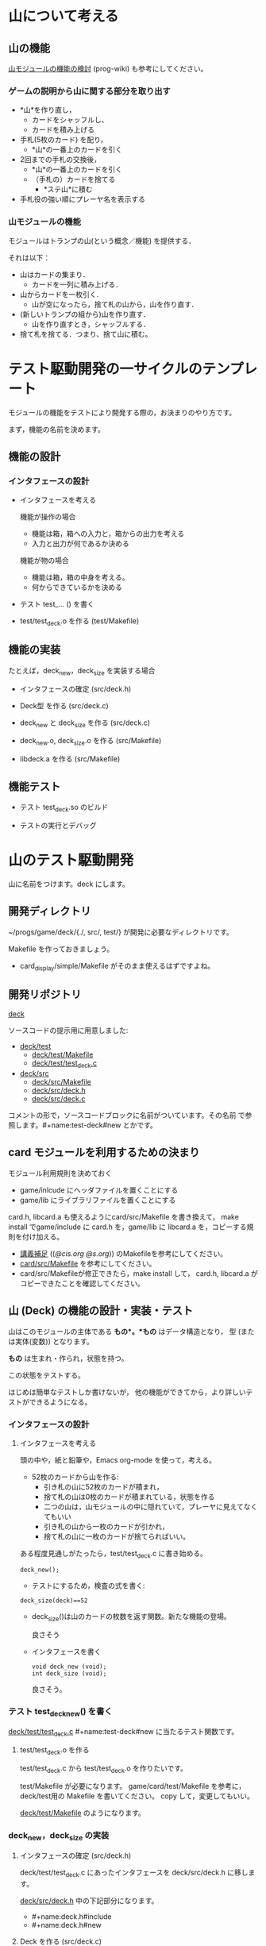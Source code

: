 * 山について考える

** 山の機能
 
   [[http://wiki.cis.iwate-u.ac.jp/~wiki/prog.cgi?山モジュールの機能の検討][山モジュールの機能の検討]] (prog-wiki) も参考にしてください。

*** ゲームの説明から山に関する部分を取り出す
   
     - *山*を作り直し，
       - カードをシャッフルし、
       - カードを積み上げる

     - 手札(5枚のカード) を配り，
       - *山*の一番上のカードを引く

     - 2回までの手札の交換後，
       - *山*の一番上のカードを引く
       - （手札の）カードを捨てる
         - *ステ山*に積む

     - 手札役の強い順にプレーヤ名を表示する 

*** 山モジュールの機能

    モジュールはトランプの山(という概念／機能) を提供する． 

    それは以下：
    - 山はカードの集まり．
      - カードを一列に積み上げる．
    - 山からカードを一枚引く.
      - 山が空になったら，捨て札の山から，山を作り直す．
    - (新しいトランプの組から)山を作り直す．
      -  山を作り直すとき，シャッフルする．
    - 捨て札を捨てる．つまり、捨て山に積む。

* テスト駆動開発の一サイクルのテンプレート
  
  モジュールの機能をテストにより開発する際の，お決まりのやり方です。

  まず，機能の名前を決めます。

** 機能の設計

*** インタフェースの設計
   - インタフェースを考える

     機能が操作の場合
     - 機能は箱，箱への入力と，箱からの出力を考える
     - 入力と出力が何であるか決める

     機能が物の場合
     - 機能は箱，箱の中身を考える。
     - 何からできているかを決める

  - テスト test_... () を書く

  - test/test_deck.o を作る (test/Makefile)
     

** 機能の実装

   たとえば，deck_new，deck_size を実装する場合

   - インタフェースの確定 (src/deck.h)

   - Deck型 を作る (src/deck.c)
     
   - deck_new と deck_size を作る (src/deck.c)

   - deck_new.o, deck_size.o を作る (src/Makefile)

   - libdeck.a を作る (src/Makefile)

** 機能テスト

   - テスト test_deck.so のビルド

   - テストの実行とデバッグ


* 山のテスト駆動開発

  山に名前をつけます。deck にします。

** 開発ディレクトリ

   ~/progs/game/deck/{./, src/, test/} が開発に必要なディレクトリです。

   Makefile を作っておきましょう。
   - card_display/simple/Makefile がそのまま使えるはずですよね。

** 開発リポジトリ

   [[http://wiki.cis.iwate-u.ac.jp/svn/prog/2015/progs/game/deck][deck]]

   ソースコードの提示用に用意しました:

   - [[http://wiki.cis.iwate-u.ac.jp/svn/prog/2015/progs/game/deck/test][deck/test]]
     - [[http://wiki.cis.iwate-u.ac.jp/svn/prog/2015/progs/game/deck/test/Makefile][deck/test/Makefile]]
     - [[http://wiki.cis.iwate-u.ac.jp/svn/prog/2015/progs/game/deck/test/test_deck.c][deck/test/test_deck.c]]
   - [[http://wiki.cis.iwate-u.ac.jp/svn/prog/2015/progs/game/deck/src][deck/src]]
     - [[http://wiki.cis.iwate-u.ac.jp/svn/prog/2015/progs/game/deck/src/Makefiel][deck/src/Makefile]]
     - [[http://wiki.cis.iwate-u.ac.jp/svn/prog/2015/progs/game/deck/src/deck.h][deck/src/deck.h]]
     - [[http://wiki.cis.iwate-u.ac.jp/svn/prog/2015/progs/game/deck/src/deck.c][deck/src/deck.c]]

   コメントの形で，ソースコードブロックに名前がついています。その名前
   で参照します。#+name:test-deck#new とかです。

** card モジュールを利用するための決まり

    モジュール利用規則を決めておく
    - game/inlcude にヘッダファイルを置くことにする
    - game/lib にライブラリファイルを置くことにする

    card.h, libcard.a も使えるようにcard/src/Makefile を書き換えて，
    make install でgame/include に card.h を，game/lib に libcard.a
    を，コピーする規則を付け加える。

    - [[http://wiki.cis.iwate-u.ac.jp/~suzuki/lects/prog/lects/supplyments.html][講義補足]] (([[file+emacs:~suzuki/lects/prog/lects/supplyments.org][@cis.org]] [[file+emacs:~/COMM/Lects/prog/site/lects/supplyments.org][@s.org]])) のMakefileを参考にしてください。
    - [[http://wiki.cis.iwate-u.ac.jp/svn/prog/2015/progs/game/card/src/Makefile][card/src/Makefile]] を参考にしてください。
    - card/src/Makefileが修正できたら，make install して，
      card.h, libcard.a がコピーできたことを確認してください。

** 山 (Deck) の機能の設計・実装・テスト

   山はこのモジュールの主体である *もの*。*もの* はデータ構造となり，
   型 (または実体(変数)) となります。

   *もの* は生まれ・作られ，状態を持つ。

   この状態をテストする。

   はじめは簡単なテストしか書けないが，
   他の機能ができてから，より詳しいテストができるようになる。
   
*** インタフェースの設計
**** インタフェースを考える

     頭の中や，紙と鉛筆や，Emacs org-mode を使って，考える。

     - 52枚のカードから山を作る:
       - 引き札の山に52枚のカードが積まれ，
       - 捨て札の山は0枚のカードが積まれている，状態を作る
       - 二つの山は，山モジュールの中に隠れていて，プレーヤに見えてなくてもいい
       - 引き札の山から一枚のカードが引かれ，
       - 捨て札の山に一枚のカードが捨てらればいい。

     ある程度見通しがたったら，test/test_deck.c に書き始める。

     : deck_new();

     - テストにするため，検査の式を書く:

     : deck_size(deck)==52

       - deck_size()は山のカードの枚数を返す関数。新たな機能の登場。

         良さそう

     - インタフェースを書く

       : void deck_new (void);
       : int deck_size (void);

       良さそう。

*** テスト test_deck_new() を書く

   [[http://wiki.cis.iwate-u.ac.jp/svn/prog/2015/progs/game/deck/test/test_deck.c][deck/test/test_deck.c]]  #+name:test-deck#new に当たるテスト関数です。
      
**** test/test_deck.o を作る

     test/test_deck.c から test/test_deck.o を作りたいです。

     test/Makefile が必要になります。
     game/card/test/Makefile を参考に，deck/test用の Makefile を書いてください。
     copy して，変更してもいい。
 
     [[http://wiki.cis.iwate-u.ac.jp/svn/prog/2015/progs/game/deck/test/Makefile][deck/test/Makefile]] のようになります。

*** deck_new，deck_size の実装

**** インタフェースの確定 (src/deck.h)

     deck/test/test_deck.c にあったインタフェースを
     deck/src/deck.h に移します。

     [[http://wiki.cis.iwate-u.ac.jp/svn/prog/2015/progs/game/deck/src/deck.h][deck/src/deck.h]] 中の下記部分になります。
     - #+name:deck.h#include
     - #+name:deck.h#new

**** Deck を作る (src/deck.c)
     山の型と実体を作ります。

    - 52枚のカードから山を作る:
      - 引き札の山に52枚のカードが積まれ，
      - 捨て札の山は0枚のカードが積まれている，状態を作る
      - 二つの山は，山モジュールの中に隠れていて，プレーヤに見えてなくてもいい

    なので，
    - 山は構造体 
      : struct _Deck {};
    - 52枚のカードが積まれ
      : # include <Card>
      : struct _Deck {Card cards[52];};
    - 0枚のカードが積まれている，状態
      : # include <Card>
      : struct _Deck {Card cards[52]; int size};

    - 引き札の山, 捨て札の山,
    - 二つの山は，山モジュールの中に隠れていて，プレーヤに見えてなく
      てもいい
      : # include <Card>
      : struct _Deck {Card cards[52]; int size};
      : typedef struct _Deck Deck;
      : static Deck using;
      : static Deck used;

    ということで， [[http://wiki.cis.iwate-u.ac.jp/svn/prog/2015/progs/game/deck/src/deck.c][deck/src/deck.c]] の
    - #+name:deck.c#include
    - #+name:deck.c#Deck 
    ができあがります。
     
**** Todo new と size を作る (src/deck.c)

     deck_new, deck_size を自分で実装してみましょう。

**** Todo deck.o を作る (src/deck.o)

***** Todo deck/src/Makefile の変更

      - ~/progs/game/include/card.h が使えるようにする

**** Todo libdeck.a を作る 

     ただ make すればよいでしょう。


*** Todo テスト

**** Todo テスト test_deck.so のビルド
     - ~/progs/game/lib/libcard.a が使えるようにする

**** Todo テストの実行とデバッグ

** Todo 山から引く機能の設計・実装・テスト

   山 (積み重ねられたカード) の一番上のカードを引く

**** インタフェースの設計

     Card c = deck_draw();
     
**** テスト

     deck_size()==51     

*** deck_draw をテストする:

    test_deck.c#deck_draw)

    : deck_new();
    : Card a = deck_draw();
    : cut_assert(deck_size(stock) == 51)
   
*** deck.h への追加変更
    src/deck.h
    : Card deck_draw(void);
   
*** deck.c への追加変更

#+name: deck.c#deck_draw()
#+BEGIN_SRC c :
Card 
deck_draw(void)
{
  return using.cards[--using.size];
}
#+END_SRC

*** deck.o の作成

*** libdeck.a の作成

*** test_deck.so の作成

*** test

** Todo カードを捨てる (test_deck.c#test_discard)

   書いてみる
   :   n = deck_discard(c);

   - カードを一枚捨てる
   - 捨てられたカードの枚数が帰ってくる
   - ちょっと不自然か？
   - 捨て山の枚数を取得する関数を用意したほうがいいかも

   deck.h
   : int deck_discard(Card);

   deck.c への変更追加
   - 捨て山
   : static Deck used;

   - 捨てる
   : int deck_discard(Card a)
   : {
   :    used.cards[used.size++]=a;
   :    return used.size;
   : }

** Todo 山の再構成 (deck_renew)

*** 機能

    引き山がなくなり，捨て山から引き山を作り直す。
   
    Deckモジュール内で利用する機能

    deck_renew

*** テストする

    53枚引いて捨てて，山の枚数を確かめる。

    : deck_new();
    : while(deck_size()>0) 
    :   deck_discard(deck_draw()); 
    : int n = deck_discar(deck_draw());
    : cut_assert(deck_size()==51)
    : cut_assert(n == 1)

*** renewの実装 (src/deck.c#renew)

    : using = used
    : used.size = 0

*** deck.o の作成

*** libdeck.a の作成

*** test_deck.so の作成

*** test

** Todo シャッフル

   - 0~stock.top-1 のカードを
     - 適当な回数
     - 適当な2枚を入れ替える

** 山を印刷

   test_print.cの作成
   : # include <deck.h>
   : Deck_newしてDeck_topが０になるまで，
   : while (Deck_top()>0)
   :   printf("%s\n", Card_to_str(Deck_draw());

   デバッグ用
   print.c の作成 
   : void deck_print(Deck deck)
   : {
   :     for (i=0; i<deck.size; i++)
   :       printf("%s\n", Card_to_string(deck.cards[i]))
   : }




